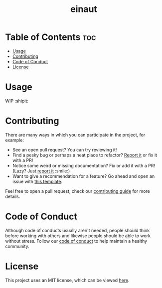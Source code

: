 #+TITLE: einaut

* Table of Contents :toc:
- [[#usage][Usage]]
- [[#contributing][Contributing]]
- [[#code-of-conduct][Code of Conduct]]
- [[#license][License]]

* Usage

  WIP :shipit:

* Contributing

  There are many ways in which you can participate in the project, for example:

  - See an open pull request? You can try reviewing it!
  - Find a pesky bug or perhaps a neat place to refactor? [[https://github.com/kkhan01/einaut//issues/new?assignees=&labels=&template=bug_report.md&title=][Report it]] or fix it with a PR!
  - Notice some weird or missing documentation? Fix or add it with a PR! (Lazy? Just [[https://github.com/kkhan01/einaut//issues/new?assignees=&labels=&template=bug_report.md&title=][report it]] :smile:)
  - Want to give a recommendation for a feature? Go ahead and open an issue with [[https://github.com/kkhan01/einaut/issues/new?assignees=&labels=&template=feature_request.md&title=][this template]].

  Feel free to open a pull request, check our [[file:CONTRIBUTING.org][contributing guide]] for more details.

* Code of Conduct

  Although code of conducts usually aren't needed, people should think before working with others and likewise people
  should be able to work without stress. Follow our [[file:CODE_OF_CONDUCT.md][code of conduct]] to help maintain a healthy community.

* License

  This project uses an MIT license, which can be viewed [[file:LICENSE.org][here]].
